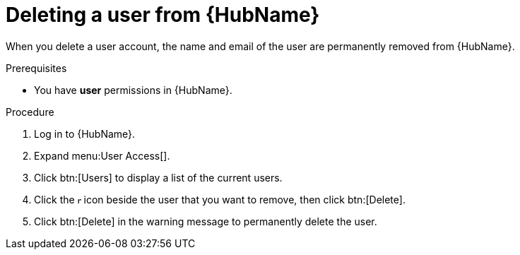 // Module included in the following assemblies:
[id="proc-delete-user"]

= Deleting a user from {HubName}

When you delete a user account, the name and email of the user are permanently removed from {HubName}.

.Prerequisites

* You have *user* permissions in {HubName}.  

.Procedure
. Log in to {HubName}.
. Expand menu:User Access[].
. Click btn:[Users] to display a list of the current users.
. Click the image:ellipsis.png[more actions,5,12] icon beside the user that you want to remove, then click btn:[Delete].
. Click btn:[Delete] in the warning message to permanently delete the user.

// . Click the action menu (image:images/more_actions.png[more actions]) beside the user that you want to remove, then click btn:[Delete].

